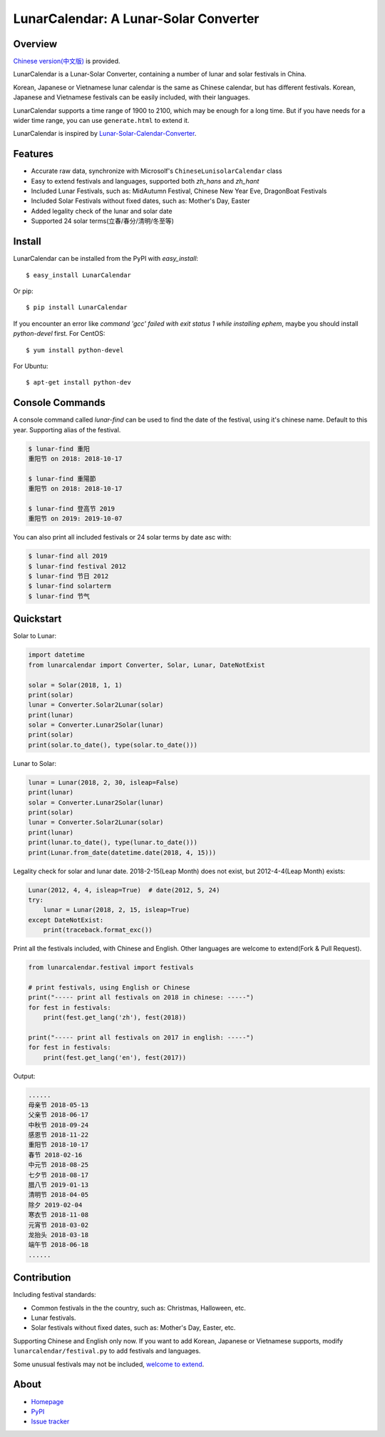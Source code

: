 LunarCalendar: A Lunar-Solar Converter
======================================

.. image::
  https://img.shields.io/pypi/v/LunarCalendar.svg
  :target: https://pypi.python.org/pypi/LunarCalendar
  :alt: Last stable version (PyPI)

.. image::
  https://travis-ci.org/wolfhong/LunarCalendar.svg
  :target: https://travis-ci.org/wolfhong/LunarCalendar
  :alt: build status


Overview
--------

`Chinese version(中文版) <https://github.com/wolfhong/LunarCalendar/blob/develop/README_zh.rst>`_ is provided.

LunarCalendar is a Lunar-Solar Converter, containing a number of lunar and solar festivals in China.

Korean, Japanese or Vietnamese lunar calendar is the same as Chinese calendar, but has different festivals.
Korean, Japanese and Vietnamese festivals can be easily included, with their languages.

LunarCalendar supports a time range of 1900 to 2100, which may be enough for a long time.
But if you have needs for a wider time range, you can use ``generate.html`` to extend it.

LunarCalendar is inspired by `Lunar-Solar-Calendar-Converter <https://github.com/isee15/Lunar-Solar-Calendar-Converter>`_.


Features
--------

* Accurate raw data, synchronize with Microsolf's ``ChineseLunisolarCalendar`` class
* Easy to extend festivals and languages, supported both `zh_hans` and `zh_hant`
* Included Lunar Festivals, such as: MidAutumn Festival, Chinese New Year Eve, DragonBoat Festivals
* Included Solar Festivals without fixed dates, such as: Mother's Day, Easter
* Added legality check of the lunar and solar date
* Supported 24 solar terms(立春/春分/清明/冬至等)


Install
-------

LunarCalendar can be installed from the PyPI with `easy_install`::

   $ easy_install LunarCalendar

Or pip::

   $ pip install LunarCalendar

If you encounter an error like `command 'gcc' failed with exit status 1 while installing ephem`, maybe you should install `python-devel` first.
For CentOS::

   $ yum install python-devel

For Ubuntu::

   $ apt-get install python-dev


Console Commands
----------------

A console command called `lunar-find` can be used to find the date of the festival, using it's chinese name.
Default to this year. Supporting alias of the festival.

.. code-block:: console

    $ lunar-find 重阳
    重阳节 on 2018: 2018-10-17

    $ lunar-find 重陽節
    重阳节 on 2018: 2018-10-17

    $ lunar-find 登高节 2019
    重阳节 on 2019: 2019-10-07

You can also print all included festivals or 24 solar terms by date asc with:

.. code-block:: console

    $ lunar-find all 2019
    $ lunar-find festival 2012
    $ lunar-find 节日 2012
    $ lunar-find solarterm
    $ lunar-find 节气


Quickstart
----------

Solar to Lunar:

.. code-block:: python

    import datetime
    from lunarcalendar import Converter, Solar, Lunar, DateNotExist

    solar = Solar(2018, 1, 1)
    print(solar)
    lunar = Converter.Solar2Lunar(solar)
    print(lunar)
    solar = Converter.Lunar2Solar(lunar)
    print(solar)
    print(solar.to_date(), type(solar.to_date()))

Lunar to Solar:

.. code-block:: python

    lunar = Lunar(2018, 2, 30, isleap=False)
    print(lunar)
    solar = Converter.Lunar2Solar(lunar)
    print(solar)
    lunar = Converter.Solar2Lunar(solar)
    print(lunar)
    print(lunar.to_date(), type(lunar.to_date()))
    print(Lunar.from_date(datetime.date(2018, 4, 15)))

Legality check for solar and lunar date. 2018-2-15(Leap Month) does not exist, but 2012-4-4(Leap Month) exists:

.. code-block:: python

    Lunar(2012, 4, 4, isleap=True)  # date(2012, 5, 24)
    try:
        lunar = Lunar(2018, 2, 15, isleap=True)
    except DateNotExist:
        print(traceback.format_exc())

Print all the festivals included, with Chinese and English. Other languages are welcome to extend(Fork & Pull Request).

.. code-block:: python

    from lunarcalendar.festival import festivals

    # print festivals, using English or Chinese
    print("----- print all festivals on 2018 in chinese: -----")
    for fest in festivals:
        print(fest.get_lang('zh'), fest(2018))

    print("----- print all festivals on 2017 in english: -----")
    for fest in festivals:
        print(fest.get_lang('en'), fest(2017))

Output:

.. code-block:: shell

    ......
    母亲节 2018-05-13
    父亲节 2018-06-17
    中秋节 2018-09-24
    感恩节 2018-11-22
    重阳节 2018-10-17
    春节 2018-02-16
    中元节 2018-08-25
    七夕节 2018-08-17
    腊八节 2019-01-13
    清明节 2018-04-05
    除夕 2019-02-04
    寒衣节 2018-11-08
    元宵节 2018-03-02
    龙抬头 2018-03-18
    端午节 2018-06-18
    ......


Contribution
------------

Including festival standards:

* Common festivals in the the country, such as: Christmas, Halloween, etc.
* Lunar festivals.
* Solar festivals without fixed dates, such as: Mother's Day, Easter, etc.

Supporting Chinese and English only now. If you want to add Korean, Japanese or Vietnamese supports, modify ``lunarcalendar/festival.py`` to add festivals and languages.

Some unusual festivals may not be included, `welcome to extend <https://github.com/wolfhong/LunarCalendar/issues>`_.



About
-----

* `Homepage <http://github.com/wolfhong/LunarCalendar>`_
* `PyPI <https://pypi.python.org/pypi/LunarCalendar>`_
* `Issue tracker <https://github.com/wolfhong/LunarCalendar/issues?status=new&status=open>`_
